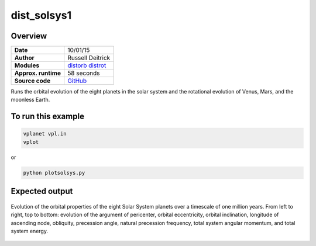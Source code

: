 dist_solsys1
============

Overview
--------

===================   ============
**Date**              10/01/15
**Author**            Russell Deitrick
**Modules**           `distorb <../src/distorb.html>`_
                      `distrot <../src/distrot.html>`_
**Approx. runtime**   58 seconds
**Source code**       `GitHub <https://github.com/VirtualPlanetaryLaboratory/vplanet-private/tree/master/examples/dist_solsys1>`_
===================   ============

Runs the orbital evolution of the eight planets in the solar system
and the rotational evolution of Venus, Mars, and the moonless Earth.

To run this example
-------------------

.. code-block:: bash

    vplanet vpl.in
    vplot

or

.. code-block:: bash

    python plotsolsys.py


Expected output
---------------

.. figure:: dist_solsys1.png
   :width: 600px
   :align: center

   Evolution of the orbital properties of the eight Solar System planets over a timescale of one
   million years.
   From left to right, top to bottom: evolution of the argument of pericenter, orbital eccentricity,
   orbital inclination, longitude of ascending node, obliquity, precession angle, natural precession
   frequency, total system angular momentum, and total system energy.
